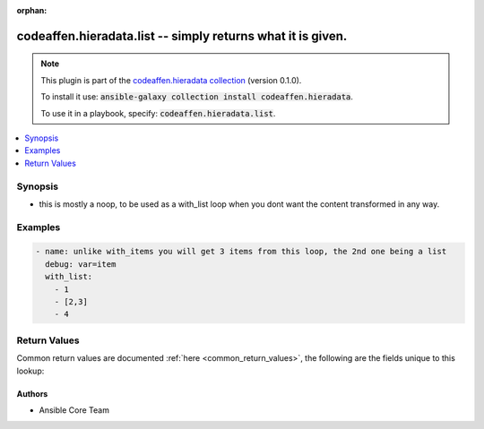 .. Document meta

:orphan:

.. |antsibull-internal-nbsp| unicode:: 0xA0
    :trim:

.. role:: ansible-attribute-support-label
.. role:: ansible-attribute-support-property
.. role:: ansible-attribute-support-full
.. role:: ansible-attribute-support-partial
.. role:: ansible-attribute-support-none
.. role:: ansible-attribute-support-na

.. Anchors

.. _ansible_collections.codeaffen.hieradata.list_lookup:

.. Anchors: short name for ansible.builtin

.. Anchors: aliases



.. Title

codeaffen.hieradata.list -- simply returns what it is given.
++++++++++++++++++++++++++++++++++++++++++++++++++++++++++++

.. Collection note

.. note::
    This plugin is part of the `codeaffen.hieradata collection <https://galaxy.ansible.com/codeaffen/hieradata>`_ (version 0.1.0).

    To install it use: :code:`ansible-galaxy collection install codeaffen.hieradata`.

    To use it in a playbook, specify: :code:`codeaffen.hieradata.list`.

.. version_added

.. versionadded:: 2.0 of codeaffen.hieradata

.. contents::
   :local:
   :depth: 1

.. Deprecated


Synopsis
--------

.. Description

- this is mostly a noop, to be used as a with_list loop when you dont want the content transformed in any way.


.. Aliases


.. Requirements


.. Options


.. Attributes


.. Notes


.. Seealso


.. Examples

Examples
--------

.. code-block:: yaml+jinja

    
    - name: unlike with_items you will get 3 items from this loop, the 2nd one being a list
      debug: var=item
      with_list:
        - 1
        - [2,3]
        - 4




.. Facts


.. Return values

Return Values
-------------
Common return values are documented :ref:`here <common_return_values>`, the following are the fields unique to this lookup:

.. raw:: html

    <table border=0 cellpadding=0 class="documentation-table">
        <tr>
            <th colspan="1">Key</th>
            <th>Returned</th>
            <th width="100%">Description</th>
        </tr>
                    <tr>
                                <td colspan="1">
                    <div class="ansibleOptionAnchor" id="return-_list"></div>
                    <b>_list</b>
                    <a class="ansibleOptionLink" href="#return-_list" title="Permalink to this return value"></a>
                    <div style="font-size: small">
                      <span style="color: purple">list</span>
                       / <span style="color: purple">elements=any</span>                    </div>
                                    </td>
                <td>success</td>
                <td>
                                            <div>basically the same as you fed in</div>
                                        <br/>
                                    </td>
            </tr>
                        </table>
    <br/><br/>

..  Status (Presently only deprecated)


.. Authors

Authors
~~~~~~~

- Ansible Core Team



.. Parsing errors


